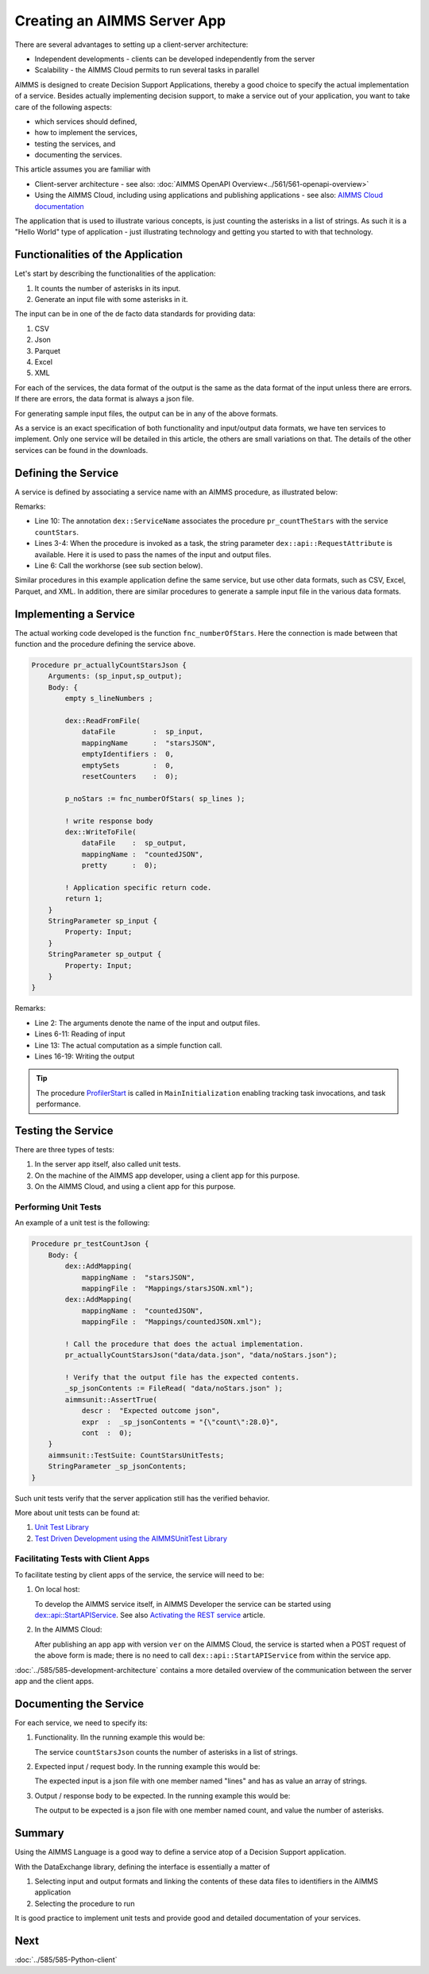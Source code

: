 Creating an AIMMS Server App
=============================

There are several advantages to setting up a client-server architecture:

* Independent developments - clients can be developed independently from the server

* Scalability - the AIMMS Cloud permits to run several tasks in parallel

AIMMS is designed to create Decision Support Applications, thereby a good choice to 
specify the actual implementation of a service. 
Besides actually implementing decision support, to make a service out of your application, 
you want to take care of the following aspects:

* which services should defined,

* how to implement the services,

* testing the services, and

* documenting the services. 

This article assumes you are familiar with 

* Client-server architecture - see also: :doc:`AIMMS OpenAPI Overview<../561/561-openapi-overview>`

* Using the AIMMS Cloud, including using applications and publishing applications - 
  see also: `AIMMS Cloud documentation <https://documentation.aimms.com/cloud/index.html>`_

The application that is used to illustrate various concepts, is just counting the asterisks in a list of strings. 
As such it is a "Hello World" type of application - 
just illustrating technology and getting you started to with that technology.


Functionalities of the Application
----------------------------------

Let's start by describing the functionalities of the application:

#.  It counts the number of asterisks in its input.

#.  Generate an input file with some asterisks in it.

The input can be in one of the de facto data standards for providing data:

#.  CSV

#.  Json

#.  Parquet

#.  Excel

#.  XML

For each of the services, the data format of the output is the same as the data format of the input 
unless there are errors. If there are errors, the data format is always a json file.

For generating sample input files, the output can be in any of the above formats.

As a service is an exact specification of both functionality and input/output data formats, we have ten services to implement.
Only one service will be detailed in this article, the others are small variations on that. 
The details of the other services can be found in the downloads.


Defining the Service
------------------------

A service is defined by associating a service name with an AIMMS procedure, as illustrated below:

.. code-block:: aimms 
    :linenos:
    :emphasize-lines: 3,4,10

    Procedure pr_countTheStarsJson {
        Body: {
            _sp_inp := dex::api::RequestAttribute( 'request-data-path'  ) ;
            _sp_out := dex::api::RequestAttribute( 'response-data-path' ) ;
            
            pr_actuallyCountStarsJson( _sp_inp, _sp_out );
            
            return 1;
        }
        dex::ServiceName: countStarsJson;
        StringParameter _sp_inp;
        StringParameter _sp_out;
    }

Remarks:

*   Line 10: The annotation ``dex::ServiceName`` associates the procedure ``pr_countTheStars`` with the service ``countStars``.

*   Lines 3-4:  When the procedure is invoked as a task, the string parameter  ``dex::api::RequestAttribute`` 
    is available. Here it is used to pass the names of the input and output files.

*   Line 6: Call the workhorse (see sub section below).

Similar procedures in this example application define the same service, but use other data formats, such as CSV, Excel, Parquet, and XML.
In addition, there are similar procedures to generate a sample input file in the various data formats.

Implementing a Service
----------------------

The actual working code developed is the function ``fnc_numberOfStars``. 
Here the connection is made between that function and the procedure defining the service above.

.. code-block:: aimms 

    Procedure pr_actuallyCountStarsJson {
        Arguments: (sp_input,sp_output);
        Body: {
            empty s_lineNumbers ;
            
            dex::ReadFromFile(
                dataFile         :  sp_input, 
                mappingName      :  "starsJSON", 
                emptyIdentifiers :  0, 
                emptySets        :  0, 
                resetCounters    :  0);
            
            p_noStars := fnc_numberOfStars( sp_lines );
            
            ! write response body
            dex::WriteToFile(
                dataFile    :  sp_output, 
                mappingName :  "countedJSON", 
                pretty      :  0);
            
            ! Application specific return code.
            return 1;
        }
        StringParameter sp_input {
            Property: Input;
        }
        StringParameter sp_output {
            Property: Input;
        }
    }

Remarks:

* Line 2: The arguments denote the name of the input and output files.

* Lines 6-11: Reading of input

* Line 13: The actual computation as a simple function call.

* Lines 16-19: Writing the output

.. tip:: The procedure `ProfilerStart <https://documentation.aimms.com/functionreference/development-support/profiler-and-debugger/profilerstart.html>`_ is called in ``MainInitialization`` enabling tracking task invocations, and task performance.

Testing the Service
-----------------------

There are three types of tests:

#. In the server app itself, also called unit tests.

#. On the machine of the AIMMS app developer, using a client app for this purpose.

#. On the AIMMS Cloud, and using a client app for this purpose.

Performing Unit Tests
^^^^^^^^^^^^^^^^^^^^^^

An example of a unit test is the following:

.. code-block:: aimms 

    Procedure pr_testCountJson {
        Body: {
            dex::AddMapping(
                mappingName :  "starsJSON", 
                mappingFile :  "Mappings/starsJSON.xml");
            dex::AddMapping(
                mappingName :  "countedJSON", 
                mappingFile :  "Mappings/countedJSON.xml");

            ! Call the procedure that does the actual implementation.
            pr_actuallyCountStarsJson("data/data.json", "data/noStars.json");

            ! Verify that the output file has the expected contents.
            _sp_jsonContents := FileRead( "data/noStars.json" );
            aimmsunit::AssertTrue(
                descr :  "Expected outcome json", 
                expr  :  _sp_jsonContents = "{\"count\":28.0}", 
                cont  :  0);
        }
        aimmsunit::TestSuite: CountStarsUnitTests;
        StringParameter _sp_jsonContents;
    }

Such unit tests verify that the server application still has the verified behavior.

More about unit tests can be found at:

#.  `Unit Test Library <https://documentation.aimms.com/unit-test/index.html>`_

#.  `Test Driven Development using the AIMMSUnitTest Library <https://how-to.aimms.com/Articles/216/216-effective-use-unit-test-library.html>`_

Facilitating Tests with Client Apps
^^^^^^^^^^^^^^^^^^^^^^^^^^^^^^^^^^^^

To facilitate testing by client apps of the service, the service will need to be:

#.  On local host:

    To develop the AIMMS service itself, in AIMMS Developer the service can be started using 
    `dex::api::StartAPIService <https://documentation.aimms.com/dataexchange/api.html#dex-api-StartAPIService>`_.
    See also `Activating the REST service <https://documentation.aimms.com/dataexchange/rest-server.html#activating-the-rest-service>`_ article.

#.  In the AIMMS Cloud:

    After publishing an app ``app`` with version ``ver`` on the AIMMS Cloud, 
    the service is started when a POST request of the above form is made; 
    there is no need to call ``dex::api::StartAPIService`` from within the service app.

:doc:`../585/585-development-architecture` contains a more detailed overview of 
the communication between the server app and the client apps.

Documenting the Service
--------------------------

For each service, we need to specify its:

#.  Functionality. IIn the running example this would be: 

    The service ``countStarsJson`` counts the number of asterisks in a list of strings.

#.  Expected input / request body. In the running example this would be:

    The expected input is a json file with one member named "lines" and has as value an array of strings.

#.  Output / response body to be expected. In the running example this would be:

    The output to be expected is a json file with one member named count, and value the number of asterisks.


Summary
--------

Using the AIMMS Language is a good way to define a service atop of a Decision Support application.

With the DataExchange library, defining the interface is essentially a matter of 

#.  Selecting input and output formats and linking the contents of these data files to identifiers in the AIMMS application

#.  Selecting the procedure to run 

It is good practice to implement unit tests and provide good and detailed documentation of your  services.


Next
-----------

:doc:`../585/585-Python-client`




.. spelling:word-list::

    facto